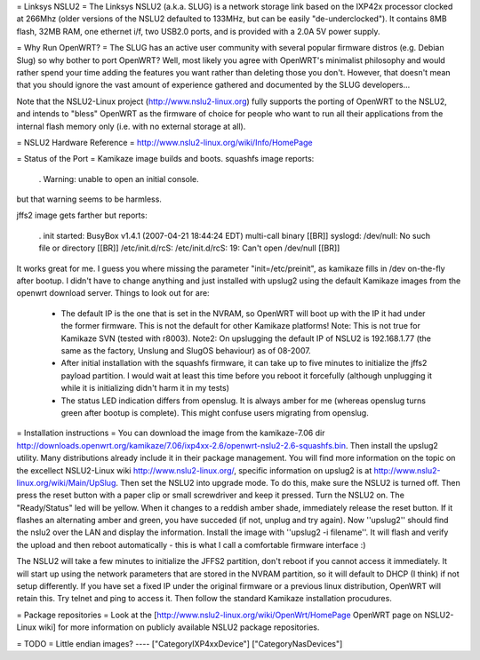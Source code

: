 = Linksys NSLU2 =
The Linksys NSLU2 (a.k.a. SLUG) is a network storage link based on the IXP42x processor clocked at 266Mhz (older versions of the NSLU2 defaulted to 133MHz, but can be easily "de-underclocked"). It contains 8MB flash, 32MB RAM, one ethernet i/f, two USB2.0 ports, and is provided with a 2.0A 5V power supply.

= Why Run OpenWRT? =
The SLUG has an active user community with several popular firmware distros (e.g. Debian Slug) so why bother to port OpenWRT? Well, most likely you agree with OpenWRT's minimalist philosophy and would rather spend your time adding the features you want rather than deleting those you don't. However, that doesn't mean that you should ignore the vast amount of experience gathered and documented by the SLUG developers...

Note that the NSLU2-Linux project (http://www.nslu2-linux.org) fully supports the porting of OpenWRT to the NSLU2, and intends to "bless" OpenWRT as the firmware of choice for people who want to run all their applications from the internal flash memory only (i.e. with no external storage at all).

= NSLU2 Hardware Reference =
http://www.nslu2-linux.org/wiki/Info/HomePage

= Status of the Port =
Kamikaze image builds and boots. squashfs image reports:

 . Warning: unable to open an initial console.
but that warning seems to be harmless.

jffs2 image gets farther but reports:

 . init started: BusyBox v1.4.1 (2007-04-21 18:44:24 EDT) multi-call binary [[BR]] syslogd: /dev/null: No such file or directory [[BR]] /etc/init.d/rcS: /etc/init.d/rcS: 19: Can't open /dev/null [[BR]]
It works great for me. I guess you where missing the parameter "init=/etc/preinit", as kamikaze fills in /dev on-the-fly after bootup. I didn't have to change anything and just installed with upslug2 using the default Kamikaze images from the openwrt download server. Things to look out for are:

 * The default IP is the one that is set in the NVRAM, so OpenWRT will boot up with the IP it had under the former firmware. This is not the default for other Kamikaze platforms! Note: This is not true for Kamikaze SVN (tested with r8003). Note2: On upslugging the default IP of NSLU2 is 192.168.1.77 (the same as the factory, Unslung and SlugOS behaviour) as of 08-2007.
 * After initial installation with the squashfs firmware, it can take up to five minutes to initialize the jffs2 payload partition. I would wait at least this time before you reboot it forcefully (although unplugging it while it is initializing didn't harm it in my tests)
 * The status LED indication differs from openslug. It is always amber for me (whereas openslug turns green after bootup is complete). This might confuse users migrating from openslug.
= Installation instructions =
You can download the image from the kamikaze-7.06 dir http://downloads.openwrt.org/kamikaze/7.06/ixp4xx-2.6/openwrt-nslu2-2.6-squashfs.bin. Then install the upslug2 utility. Many distributions already include it in their package management. You will find more information on the topic on the excellect NSLU2-Linux wiki http://www.nslu2-linux.org/, specific information on upslug2 is at http://www.nslu2-linux.org/wiki/Main/UpSlug. Then set the NSLU2 into upgrade mode. To do this, make sure the NSLU2 is turned off. Then press the reset button with a paper clip or small screwdriver and keep it pressed. Turn the NSLU2 on. The "Ready/Status" led will be yellow. When it changes to a reddish amber shade, immediately release the reset button. If it flashes an alternating amber and green, you have succeded (if not, unplug and try again). Now ''upslug2'' should find the nslu2 over the LAN and display the information. Install the image with ''upslug2 -i filename''. It will flash and verify the upload and then reboot automatically - this is what I call a comfortable firmware interface :)

The NSLU2 will take a few minutes to initialize the JFFS2 partition, don't reboot if you cannot access it immediately. It will start up using the network parameters that are stored in the NVRAM partition, so it will default to DHCP (I think) if not setup differently. If you have set a fixed IP under the original firmware or a previous linux distribution, OpenWRT will retain this. Try telnet and ping to access it. Then follow the standard Kamikaze installation procudures.

= Package repositories =
Look at the [http://www.nslu2-linux.org/wiki/OpenWrt/HomePage OpenWRT page on NSLU2-Linux wiki] for more information on publicly available NSLU2 package repositories.

= TODO =
Little endian images?
----
["CategoryIXP4xxDevice"]
["CategoryNasDevices"]
